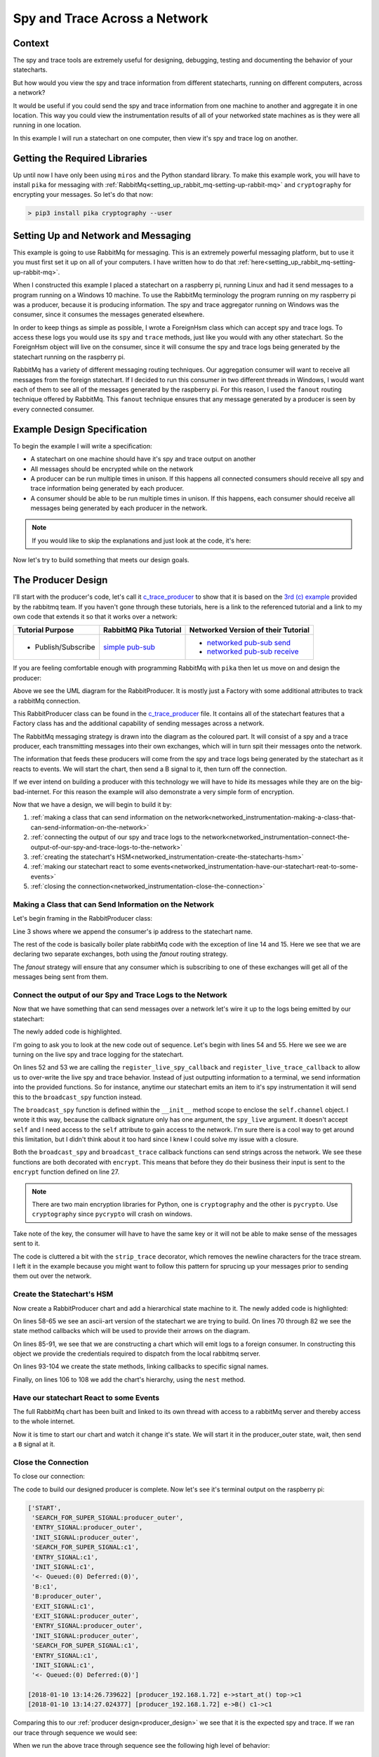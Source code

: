 .. _networked_instrumentation-spy-and-trace-across-a-network:

Spy and Trace Across a Network
==============================

.. _networked_instrumentation-context:

Context
-------

The spy and trace tools are extremely useful for designing, debugging, testing
and documenting the behavior of your statecharts.

But how would you view the spy and trace information from different statecharts,
running on different computers, across a network?

It would be useful if you could send the spy and trace information from one
machine to another and aggregate it in one location.  This way you could view
the instrumentation results of all of your networked state machines as is they
were all running in one location.

In this example I will run a statechart on one computer, then view it's
spy and trace log on another.

.. _networked_instrumentation-getting-the-required-libraries:

Getting the Required Libraries
------------------------------

Up until now I have only been using ``miros`` and the Python standard library.
To make this example work, you will have to install ``pika`` for messaging with
:ref:`RabbitMq<setting_up_rabbit_mq-setting-up-rabbit-mq>` and ``cryptography``
for encrypting your messages.  So let's do that now:

.. code-block:: python

  > pip3 install pika cryptography --user


.. _networked_instrumentation-setting-up-and-network-and-messaging:

Setting Up and Network and Messaging
------------------------------------
This example is going to use RabbitMq for messaging.  This is an extremely
powerful messaging platform, but to use it you must first set it up on all of
your computers.  I have written how to do that
:ref:`here<setting_up_rabbit_mq-setting-up-rabbit-mq>`.

When I constructed this example I placed a statechart on a raspberry pi, running
Linux and had it send messages to a program running on a Windows 10 machine.  To
use the RabbitMq terminology the program running on my raspberry pi was a
producer, because it is producing information.  The spy and trace aggregator
running on Windows was the consumer, since it consumes the messages generated
elsewhere.

In order to keep things as simple as possible, I wrote a ForeignHsm class which
can accept spy and trace logs.  To access these logs you would use its ``spy``
and ``trace`` methods, just like you would with any other statechart.  So the
ForeignHsm object will live on the consumer, since it will consume the spy and
trace logs being generated by the statechart running on the raspberry pi.

RabbitMq has a variety of different messaging routing techniques.  Our
aggregation consumer will want to receive all messages from the foreign
statechart.  If I decided to run this consumer in two different threads in
Windows, I would want each of them to see all of the messages generated by the
raspberry pi.  For this reason, I used the ``fanout`` routing technique offered
by RabbitMq.  This ``fanout`` technique ensures that any message generated by a
producer is seen by every connected consumer.

.. _networked_instrumentation-example-design-specification:

Example Design Specification
----------------------------

To begin the example I will write a specification:

* A statechart on one machine should have it's spy and trace output on another
* All messages should be encrypted while on the network
* A producer can be run multiple times in unison.  If this happens all
  connected consumers should receive all spy and trace information being
  generated by each producer.
* A consumer should be able to be run multiple times in unison.  If this
  happens, each consumer should receive all messages being generated by each
  producer in the network.

.. note::

  If you would like to skip the explanations and just look at the code, it's here:

  .. include:: i_networking_instrumentation_file_table.rst


Now let's try to build something that meets our design goals.

.. _networked_instrumentation-the-producer-design:

The Producer Design
-------------------

I'll start with the producer's code, let's call it `c_trace_producer`_ to show
that it is based on the `3rd (c) example
<https://www.rabbitmq.com/tutorials/tutorial-three-python.html>`_ provided by
the rabbitmq team.  If you haven't gone through these tutorials, here is a link
to the referenced tutorial and a link to my own code that extends it so that it
works over a network:

===================  ======================= ===================================
Tutorial Purpose     RabbitMQ Pika Tutorial  Networked Version of their Tutorial
===================  ======================= ===================================
- Publish/Subscribe   `simple pub-sub`_      - `networked pub-sub send`_
                                             - `networked pub-sub receive`_
===================  ======================= ===================================

If you are feeling comfortable enough with programming RabbitMq with ``pika``
then let us move on and design the producer:

.. _producer_design:

.. image:: _static/rabbit_chart_producer_1.svg
    :align: center

Above we see the UML diagram for the RabbitProducer.  It is mostly just a
Factory with some additional attributes to track a rabbitMq connection.

This RabbitProducer class can be found in the `c_trace_producer`_ file.  It
contains all of the statechart features that a Factory class has and the
additional capability of sending messages across a network.

The RabbitMq messaging strategy is drawn into the diagram as the coloured part.
It will consist of a spy and a trace producer, each transmitting messages into
their own exchanges, which will in turn spit their messages onto the network.

The information that feeds these producers will come from the spy and trace
logs being generated by the statechart as it reacts to events.  We will start
the chart, then send a B signal to it, then turn off the connection.

If we ever intend on building a producer with this technology we will have to
hide its messages while they are on the big-bad-internet.  For this reason the
example will also demonstrate a very simple form of encryption.

Now that we have a design, we will begin to build it by:

1. :ref:`making a class that can send information on the network<networked_instrumentation-making-a-class-that-can-send-information-on-the-network>`
2. :ref:`connecting the output of our spy and trace logs to the network<networked_instrumentation-connect-the-output-of-our-spy-and-trace-logs-to-the-network>`
3. :ref:`creating the statechart's HSM<networked_instrumentation-create-the-statecharts-hsm>`
4. :ref:`making our statechart react to some events<networked_instrumentation-have-our-statechart-reat-to-some-events>`
5. :ref:`closing the connection<networked_instrumentation-close-the-connection>`

.. _networked_instrumentation-making-a-class-that-can-send-information-on-the-network:

Making a Class that can Send Information on the Network
^^^^^^^^^^^^^^^^^^^^^^^^^^^^^^^^^^^^^^^^^^^^^^^^^^^^^^^
.. _networked_instrumentation-subsubsection_titl:

Let's begin framing in the RabbitProducer class:

.. code-block:: python
  :emphasize-lines: 3, 14, 15
  :linenos:

  class RabbitProducer(Factory):
    def __init__(self, chart_name, rabbit_user, rabbit_password, ip, port):
      super().__init__(chart_name + '_' + ip)
      self.rabbit_user = rabbit_user
      self.rabbit_password = rabbit_password
      self.destination_ip = ip
      self.destination_port = port

      credentials = pika.PlainCredentials(rabbit_user, rabbit_password)
      parameters = pika.ConnectionParameters(ip, port, '/', credentials)
      self.connection = pika.BlockingConnection(parameters=parameters)

      self.channel = self.connection.channel()
      self.channel.exchange_declare(exchange='spy', exchange_type='fanout')
      self.channel.exchange_declare(exchange='trace', exchange_type='fanout')

Line 3 shows where we append the consumer's ip address to the statechart name.

The rest of the code is basically boiler plate rabbitMq code with the exception
of line 14 and 15.  Here we see that we are declaring two separate exchanges,
both using the `fanout` routing strategy.

The `fanout` strategy will ensure that any consumer which is subscribing to one
of these exchanges will get all of the messages being sent from them.

.. _networked_instrumentation-connect-the-output-of-our-spy-and-trace-logs-to-the-network:

Connect the output of our Spy and Trace Logs to the Network
^^^^^^^^^^^^^^^^^^^^^^^^^^^^^^^^^^^^^^^^^^^^^^^^^^^^^^^^^^^
Now that we have something that can send messages over a network let's wire it
up to the logs being emitted by our statechart:

.. code-block:: python
  :emphasize-lines: 17-23, 25-33, 35-41, 43-50, 52-55
  :linenos:
  
  class RabbitProducer(Factory):
    def __init__(self, chart_name, rabbit_user, rabbit_password, ip, port):
      super().__init__(chart_name + '_' + ip)
      self.rabbit_user = rabbit_user
      self.rabbit_password = rabbit_password
      self.destination_ip = ip
      self.destination_port = port

      credentials = pika.PlainCredentials(rabbit_user, rabbit_password)
      parameters = pika.ConnectionParameters(ip, port, '/', credentials)
      self.connection = pika.BlockingConnection(parameters=parameters)

      self.channel = self.connection.channel()
      self.channel.exchange_declare(exchange='spy', exchange_type='fanout')
      self.channel.exchange_declare(exchange='trace', exchange_type='fanout')

      def strip_trace(fn):
        @wraps(fn)
        def _strip_trace(trace_live):
          trace_live = trace_live.replace("\n", "")
          # encrypt
          fn(trace_live)
        return _strip_trace

      def encrypt(fn):
        @wraps(fn)
        def _encrypt(plain_text):
          key = b'u3Uc-qAi9iiCv3fkBfRUAKrM1gH8w51-nVU8M8A73Jg='
          f = Fernet(key)
          cyphertext = f.encrypt(plain_text.encode())
          # broadcast_trace/broadcast_spy
          fn(cyphertext)
        return _encrypt

      @encrypt
      def broadcast_spy(spy_live):
        self.channel.basic_publish(
            exchange='spy',
            routing_key='',
            body=spy_live
        )

      @strip_trace
      @encrypt
      def broadcast_trace(trace_live):
        self.channel.basic_publish(
            exchange='trace',
            routing_key='',
            body=trace_live
        )

      self.register_live_spy_callback(broadcast_spy)
      self.register_live_trace_callback(broadcast_trace)
      self.live_spy   = True
      self.live_trace = True

The newly added code is highlighted.

I'm going to ask you to look at the new code out of sequence.  Let's begin with
lines 54 and 55.  Here we see we are turning on the live spy and trace logging
for the statechart.

On lines 52 and 53 we are calling the ``register_live_spy_callback`` and
``register_live_trace_callback`` to allow us to over-write the live spy and trace
behavior.  Instead of just outputting information to a terminal, we send
information into the provided functions.  So for instance, anytime our
statechart emits an item to it's spy instrumentation it will send this to the
``broadcast_spy`` function instead. 

The ``broadcast_spy`` function is defined within the ``__init__`` method scope
to enclose the ``self.channel`` object.  I wrote it this way, because the
callback signature only has one argument, the ``spy_live`` argument.  It doesn't
accept ``self`` and I need access to the ``self`` attribute to gain access to
the network.  I'm sure there is a cool way to get around this limitation, but I
didn't think about it too hard since I knew I could solve my issue with a
closure.

Both the ``broadcast_spy`` and ``broadcast_trace`` callback functions can send
strings across the network.  We see these functions are both decorated with
``encrypt``.  This means that before they do their business their input is sent
to the ``encrypt`` function defined on line 27.

.. note::
  There are two main encryption libraries for Python, one is ``cryptography``
  and the other is ``pycrypto``.  Use ``cryptography`` since ``pycrypto`` will
  crash on windows.

Take note of the key, the consumer will have to have the same key or it will
not be able to make sense of the messages sent to it.

The code is cluttered a bit with the ``strip_trace`` decorator, which removes
the newline characters for the trace stream.  I left it in the example because
you might want to follow this pattern for sprucing up your messages prior to
sending them out over the network.

.. _networked_instrumentation-create-the-statecharts-hsm:

Create the Statechart's HSM
^^^^^^^^^^^^^^^^^^^^^^^^^^^
Now create a RabbitProducer chart and add a hierarchical state machine to it.
The newly added code is highlighted:

.. code-block:: python
  :emphasize-lines: 58-67, 70-72, 75-77, 80-82, 85-91, 93-96, 98-100, 102-104, 106-108
  :linenos:

  class RabbitProducer(Factory):
    def __init__(self, chart_name, rabbit_user, rabbit_password, ip, port):
      super().__init__(chart_name + '_' + ip)
      self.rabbit_user = rabbit_user
      self.rabbit_password = rabbit_password
      self.destination_ip = ip
      self.destination_port = port

      credentials = pika.PlainCredentials(rabbit_user, rabbit_password)
      parameters = pika.ConnectionParameters(ip, port, '/', credentials)
      self.connection = pika.BlockingConnection(parameters=parameters)

      self.channel = self.connection.channel()
      self.channel.exchange_declare(exchange='spy', exchange_type='fanout')
      self.channel.exchange_declare(exchange='trace', exchange_type='fanout')

      def strip_trace(fn):
        @wraps(fn)
        def _strip_trace(trace_live):
          trace_live = trace_live.replace("\n", "")
          # broadcast_trace
          fn(trace_live)
        return _strip_trace

      def encrypt(fn):
        @wraps(fn)
        def _encrypt(plain_text):
          key = b'u3Uc-qAi9iiCv3fkBfRUAKrM1gH8w51-nVU8M8A73Jg='
          f = Fernet(key)
          cyphertext = f.encrypt(plain_text.encode())
          # broadcast_trace/broadcast_spy
          fn(cyphertext)
        return _encrypt

      @encrypt
      def broadcast_spy(spy_live):
        self.channel.basic_publish(
            exchange='spy',
            routing_key='',
            body=spy_live
        )

      @strip_trace
      @encrypt
      def broadcast_trace(trace_live):
        self.channel.basic_publish(
            exchange='trace',
            routing_key='',
            body=trace_live
        )

      self.register_live_spy_callback(broadcast_spy)
      self.register_live_trace_callback(broadcast_trace)
      self.live_spy   = True
      self.live_trace = True


  #  +-------- producer_outer ---------+
  #  |   +--- c1 ----+   +---- c2 ---+ |
  #  | * |           |   |           | +--+
  #  | | |           +-A->           | |  |
  #  | +->           <-A-+           | |  B
  #  |   |           |   |           | <--+
  #  |   +-----------+   +-----------+ |
  #  +---------------------------------+
  def producer_outer_init(chart, e):
    return chart.trans(c1)


  def producer_outer_B(chart, e):
    status = chart.trans(producer_outer)
    return status


  def c1_A(chart, e):
    status = chart.trans(c2)
    return status


  def c2_A(chart, e):
    status = chart.trans(c1)
    return status


  chart = RabbitProducer(
    chart_name="producer",
    rabbit_user="bob",
    rabbit_password="dobbs",
    ip="192.168.1.72",
    port=5672
  )

  producer_outer = chart.create(state='producer_outer'). \
    catch(signal=signals.INIT_SIGNAL, handler=producer_outer_init). \
    catch(signal=signals.B, handler=producer_outer_B). \
    to_method()

  c1 = chart.create(state='c1'). \
    catch(signal=signals.A, handler=c1_A). \
    to_method()

  c2 = chart.create(state='c2'). \
    catch(signal=signals.A, handler=c2_A). \
    to_method()

  chart.nest(producer_outer, parent=None). \
    nest(c1, parent=producer_outer). \
    nest(c2, parent=producer_outer)

On lines 58-65 we see an ascii-art version of the statechart we are trying to
build.  On lines 70 through 82 we see the state method callbacks which will be used to
provide their arrows on the diagram.

On lines 85-91, we see that we are constructing a chart which will emit logs to
a foreign consumer.  In constructing this object we provide the credentials
required to dispatch from the local rabbitmq server.

On lines 93-104 we create the state methods, linking callbacks to specific
signal names.

Finally, on lines 106 to 108 we add the chart's hierarchy, using the ``nest``
method.

.. _networked_instrumentation-have-our-statechart-reat-to-some-events:

Have our statechart React to some Events
^^^^^^^^^^^^^^^^^^^^^^^^^^^^^^^^^^^^^^^
The full RabbitMq chart has been built and linked to its own thread with access
to a rabbitMq server and thereby access to the whole internet.

Now it is time to start our chart and watch it change it's state.  We will start
it in the producer_outer state, wait, then send a ``B`` signal at it.

.. code-block:: python
  :emphasize-lines: 2-6
  :linenos:
  
  # RabbitMq chart construction above 
  chart.start_at(producer_outer)
  chart.post_fifo(Event(signal=signals.B))
  time.sleep(0.1)
  pp(chart.spy())
  print(chart.trace())

.. _networked_instrumentation-close-the-connection:

Close the Connection
^^^^^^^^^^^^^^^^^^^^
To close our connection:

.. code-block:: python
  :linenos:
  :emphasize-lines: 3

  # RabbitMq chart construction above 
  # Chart start code and B signal injection above
  chart.connection.close()

The code to build our designed producer is complete.  Now let's see it's
terminal output on the raspberry pi:

.. _producer_output:

.. code-block:: guess

  ['START',
   'SEARCH_FOR_SUPER_SIGNAL:producer_outer',
   'ENTRY_SIGNAL:producer_outer',
   'INIT_SIGNAL:producer_outer',
   'SEARCH_FOR_SUPER_SIGNAL:c1',
   'ENTRY_SIGNAL:c1',
   'INIT_SIGNAL:c1',
   '<- Queued:(0) Deferred:(0)',
   'B:c1',
   'B:producer_outer',
   'EXIT_SIGNAL:c1',
   'EXIT_SIGNAL:producer_outer',
   'ENTRY_SIGNAL:producer_outer',
   'INIT_SIGNAL:producer_outer',
   'SEARCH_FOR_SUPER_SIGNAL:c1',
   'ENTRY_SIGNAL:c1',
   'INIT_SIGNAL:c1',
   '<- Queued:(0) Deferred:(0)']
  
  [2018-01-10 13:14:26.739622] [producer_192.168.1.72] e->start_at() top->c1
  [2018-01-10 13:14:27.024377] [producer_192.168.1.72] e->B() c1->c1

Comparing this to our :ref:`producer design<producer_design>` we see that it is
the expected spy and trace.  If we ran our trace through sequence we would see:

When we run the above trace through sequence see the following high level of
behavior:

.. code-block:: guess

  [ Chart: producer_192.168.1.72 ]
       top          c1      
        +start_at()->|
        |    (1)     |
        |            +            
        |             \ (2)       
        |             B()         
        |             /           
        |            <            

To summarize, we are expecting this trace and spy information to be passed as
individual encrypted messages to a different computer with 192.168.1.72 as an IP
address.

To see the full code example look at `c_trace_producer`_.

.. _networked_instrumentation-the-consumer-design:

The Consumer Design
-------------------
The consumer is significantly simpler than the producer. It needs to listen for
messages coming in from another node, decrypt them, then output them onto the
screen.

This design will be broken down into:

1. :ref:`Importing the required libraries<networked_instrumentation-report-the-required-libraries>`
2. :ref:`Creating a class with the required rabbitmq boiler plate<networked_instrumentation-add-the-rabbitmq-boiler-plat-code-and-ability-to-get-ip>`
3. :ref:`Adding a foreign hsm object to collection the spy and trace stream<networked_instrumentation-add-a-shutdown-count-and-a-foreignhsm-object>`
4. :ref:`Linking the network messages to callbacks<networked_instrumentation-link-our-messages-to-callback-functions>`
5. :ref:`Message decryption<networked_instrumentation-decrypt-our-messages>`
6. :ref:`Stopping the program and turning off the network connection<networked_instrumentation-turn-off-the-network-and-shutdown-the-program>`

.. _networked_instrumentation-report-the-required-libraries:

Import the Required Libraries
^^^^^^^^^^^^^^^^^^^^^^^^^^^^^
To begin with we will import the required libraries:

.. code-block:: python
  :linenos:

  import pika
  import socket
  from miros.foreign import ForeignHsm
  from miros.hsm import pp
  from cryptography.fernet import Fernet
  from functools import wraps

On line 1 we see that we will be using the ``pika`` rabbitMq Python library.
Line 3 introduces the ForeignHsm class, which is just an interface around the
spy and trace logs streaming in from another machine.  On line 5 we see we are
calling the Fermet crypto library which we will use for decrypting the messages
coming from the producer.

.. _networked_instrumentation-create-a-class-and-a-drawing-in-its-docstring:

Create a Class and a Drawing in its Docstring
^^^^^^^^^^^^^^^^^^^^^^^^^^^^^^^^^^^^^^^^^^^^^
Now we will define a LocalConsumer class which basically acts as a container of
functionality.  In it we will draw a picture of our network strategy in it's doc
string.

.. code-block:: python
  :emphasize-lines: 8-42
  :linenos:

  import pika
  import socket
  from miros.foreign import ForeignHsm
  from miros.hsm import pp
  from cryptography.fernet import Fernet
  from functools import wraps

  class LocalConsumer():
    '''
    The Local Consumer looks like this:
                  
                 |---> LocalConsumer spans this part of pic--->|
                  
                    +----------------+  +----------------------+
       +-----+   +->| spy exchange   +->| queue (random name)  |
       |     |   |  +----------------+  +------+---------------+
       |  p  +-->|                             |
       |     |   |                             +-> spy_callback
       +-----+   |  +----------------+  +----------------------+
                 +->| trace exchange +->| queue (random name)  |
                    +----------------+  +------+---------------+
                                               |
                                               +-> trace_callback

    ``p`` is the producer (statechart emitting spy/trace information) on
    another machine. (See c_trace_producer.py)

    The spy_callback/trace_callback place decrypted spy/trace strings into the
    foreign_hsm.  This foreign_hsm has the same spy/trace api as a local object
    from a class which is inherited from the HsmWithQueue.

    To build a LocalConsumer:

      local_consumer = LocalConsumer(rabbit_user='bob', rabbit_password='dobbs')

    To start it:

      local_consumer.start()

    '''
    def __init__(self, rabbit_user, rabbit_password):
      pass

.. _networked_instrumentation-add-the-rabbitmq-boiler-plat-code-and-ability-to-get-ip:

Add the RabbitMq Boiler Plat Code and Ability to get IP
^^^^^^^^^^^^^^^^^^^^^^^^^^^^^^^^^^^^^^^^^^^^^^^^^^^^^^^

Now we fill in the boiler plate rabbitMq code required to build two exchanges,
'spy' and 'trace', both using a 'fanout' strategy.  We create two new queues
that will destroy themselves one the program stops running, identify the name of
these queues and bind the exchange to the queue name.

This boiler plate code needs to know the local ip address.  This information is
obtained from the get_ip static method of the LocalConsumer class.

.. code-block:: python
  :emphasize-lines: 44-68, 70-81
  :linenos:

  import pika
  import socket
  from miros.foreign import ForeignHsm
  from miros.hsm import pp
  from cryptography.fernet import Fernet
  from functools import wraps

  class LocalConsumer():
    '''
    The Local Consumer looks like this:
                  
                 |---> LocalConsumer spans this part of pic--->|
                  
                    +----------------+  +----------------------+
       +-----+   +->| spy exchange   +->| queue (random name)  |
       |     |   |  +----------------+  +------+---------------+
       |  p  +-->|                             |
       |     |   |                             +-> spy_callback
       +-----+   |  +----------------+  +----------------------+
                 +->| trace exchange +->| queue (random name)  |
                    +----------------+  +------+---------------+
                                               |
                                               +-> trace_callback

    ``p`` is the producer (statechart emitting spy/trace information) on
    another machine. (See c_trace_producer.py)

    The spy_callback/trace_callback place decrypted spy/trace strings into the
    foreign_hsm.  This foreign_hsm has the same spy/trace api as a local object
    from a class which is inherited from the HsmWithQueue.

    To build a LocalConsumer:

      local_consumer = LocalConsumer(rabbit_user='bob', rabbit_password='dobbs')

    To start it:

      local_consumer.start()

    '''
    def __init__(self, rabbit_user, rabbit_password):

      # rabbit related
      self.rabbit_user     = rabbit_user
      self.rabbit_password = rabbit_password
      credentials          = pika.PlainCredentials(rabbit_user, rabbit_password)
      parameters           = pika.ConnectionParameters(
                              LocalConsumer.get_ip(),
                              5672,
                              '/',
                              credentials)
      self.connection      = pika.BlockingConnection(parameters=parameters)
      self.channel         = self.connection.channel()
      self.channel.exchange_declare(exchange='spy',   exchange_type='fanout')
      self.channel.exchange_declare(exchange='trace', exchange_type='fanout')

      # create new queues, and ensure they destroy themselves when we disconnect
      # from them
      spy_result   = self.channel.queue_declare(exclusive=True)
      trace_result = self.channel.queue_declare(exclusive=True)

      # queue names are random, so we need to get their names
      spy_queue_name   = spy_result.method.queue
      trace_queue_name = trace_result.method.queue

      # bind the exchanges to each of the queues
      self.channel.queue_bind(exchange='spy', queue=spy_queue_name)
      self.channel.queue_bind(exchange='trace', queue=trace_queue_name)

  @staticmethod
  def get_ip():
    '''LocalConsumer.get_ip()'''
    ip = '127.0.0.1'
    s  = socket.socket(socket.AF_INET, socket.SOCK_DGRAM)
    try:
      # doesn't have to be reachable
      s.connect(('10.255.255.255', 1))
      ip = s.getsockname()[0]
    finally:
      s.close()
    return ip

.. _networked_instrumentation-add-a-shutdown-count-and-a-foreignhsm-object:

Add a Shutdown Count and a ForeignHsm Object
^^^^^^^^^^^^^^^^^^^^^^^^^^^^^^^^^^^^^^^^^^^^
We need a way to shut down the program, so we will add a count that we can
compare against.  We will use this count later.

A foreign_hsm will be added, which will consume the spy and trace messages
emitted from the producer on the rasperry pi.  This foreign_hsm object will have
the same ``spy`` and ``trace`` methods of any other miros spy/trace supported
object.  However, if you look inside of the object, there is no event processor,
it is just a store of information with an interface that looks like a statechart
object.

.. code-block:: python
  :emphasize-lines: 70-73
  :linenos:

  import pika
  import socket
  from miros.foreign import ForeignHsm
  from miros.hsm import pp
  from cryptography.fernet import Fernet
  from functools import wraps

  class LocalConsumer():
    '''
    The Local Consumer looks like this:
                  
                 |---> LocalConsumer spans this part of pic--->|
                  
                    +----------------+  +----------------------+
       +-----+   +->| spy exchange   +->| queue (random name)  |
       |     |   |  +----------------+  +------+---------------+
       |  p  +-->|                             |
       |     |   |                             +-> spy_callback
       +-----+   |  +----------------+  +----------------------+
                 +->| trace exchange +->| queue (random name)  |
                    +----------------+  +------+---------------+
                                               |
                                               +-> trace_callback

    ``p`` is the producer (statechart emitting spy/trace information) on
    another machine. (See c_trace_producer.py)

    The spy_callback/trace_callback place decrypted spy/trace strings into the
    foreign_hsm.  This foreign_hsm has the same spy/trace api as a local object
    from a class which is inherited from the HsmWithQueue.

    To build a LocalConsumer:

      local_consumer = LocalConsumer(rabbit_user='bob', rabbit_password='dobbs')

    To start it:

      local_consumer.start()

    '''
    def __init__(self, rabbit_user, rabbit_password):

      # rabbit related
      self.rabbit_user     = rabbit_user
      self.rabbit_password = rabbit_password
      credentials          = pika.PlainCredentials(rabbit_user, rabbit_password)
      parameters           = pika.ConnectionParameters(
                              LocalConsumer.get_ip(),
                              5672,
                              '/',
                              credentials)
      self.connection      = pika.BlockingConnection(parameters=parameters)
      self.channel         = self.connection.channel()
      self.channel.exchange_declare(exchange='spy',   exchange_type='fanout')
      self.channel.exchange_declare(exchange='trace', exchange_type='fanout')

      # create new queues, and ensure they destroy themselves when we disconnect
      # from them
      spy_result   = self.channel.queue_declare(exclusive=True)
      trace_result = self.channel.queue_declare(exclusive=True)

      # queue names are random, so we need to get their names
      spy_queue_name   = spy_result.method.queue
      trace_queue_name = trace_result.method.queue

      # bind the exchanges to each of the queues
      self.channel.queue_bind(exchange='spy', queue=spy_queue_name)
      self.channel.queue_bind(exchange='trace', queue=trace_queue_name)

      # keep a count so we can exit the program
      self.count = 0
      # make a ForeignHsm to track activity on another machine
      self.foreign_hsm = ForeignHsm()

  @staticmethod
  def get_ip():
    '''LocalConsumer.get_ip()'''
    ip = '127.0.0.1'
    s  = socket.socket(socket.AF_INET, socket.SOCK_DGRAM)
    try:
      # doesn't have to be reachable
      s.connect(('10.255.255.255', 1))
      ip = s.getsockname()[0]
    finally:
      s.close()
    return ip

.. _networked_instrumentation-link-our-messages-to-callback-functions:

Link our Messages to Callback Functions
^^^^^^^^^^^^^^^^^^^^^^^^^^^^^^^^^^^^^^^

Now we need to link the messages coming from the live spy and live trace on the
raspberry pi to a set of callbacks that do something interesting with this
information, like print this information to the terminal of my windows box.

.. code-block:: python
  :emphasize-lines: 76-80, 82-86, 88-91, 93-95
  :linenos:

  import pika
  import socket
  from miros.foreign import ForeignHsm
  from miros.hsm import pp
  from cryptography.fernet import Fernet
  from functools import wraps

  class LocalConsumer():
    '''
    The Local Consumer looks like this:
                  
                 |---> LocalConsumer spans this part of pic--->|
                  
                    +----------------+  +----------------------+
       +-----+   +->| spy exchange   +->| queue (random name)  |
       |     |   |  +----------------+  +------+---------------+
       |  p  +-->|                             |
       |     |   |                             +-> spy_callback
       +-----+   |  +----------------+  +----------------------+
                 +->| trace exchange +->| queue (random name)  |
                    +----------------+  +------+---------------+
                                               |
                                               +-> trace_callback

    ``p`` is the producer (statechart emitting spy/trace information) on
    another machine. (See c_trace_producer.py)

    The spy_callback/trace_callback place decrypted spy/trace strings into the
    foreign_hsm.  This foreign_hsm has the same spy/trace api as a local object
    from a class which is inherited from the HsmWithQueue.

    To build a LocalConsumer:

      local_consumer = LocalConsumer(rabbit_user='bob', rabbit_password='dobbs')

    To start it:

      local_consumer.start()

    '''
    def __init__(self, rabbit_user, rabbit_password):

      # rabbit related
      self.rabbit_user     = rabbit_user
      self.rabbit_password = rabbit_password
      credentials          = pika.PlainCredentials(rabbit_user, rabbit_password)
      parameters           = pika.ConnectionParameters(
                              LocalConsumer.get_ip(),
                              5672,
                              '/',
                              credentials)
      self.connection      = pika.BlockingConnection(parameters=parameters)
      self.channel         = self.connection.channel()
      self.channel.exchange_declare(exchange='spy',   exchange_type='fanout')
      self.channel.exchange_declare(exchange='trace', exchange_type='fanout')

      # create new queues, and ensure they destroy themselves when we disconnect
      # from them
      spy_result   = self.channel.queue_declare(exclusive=True)
      trace_result = self.channel.queue_declare(exclusive=True)

      # queue names are random, so we need to get their names
      spy_queue_name   = spy_result.method.queue
      trace_queue_name = trace_result.method.queue

      # bind the exchanges to each of the queues
      self.channel.queue_bind(exchange='spy', queue=spy_queue_name)
      self.channel.queue_bind(exchange='trace', queue=trace_queue_name)

      # keep a count so we can exit the program
      self.count = 0
      # make a ForeignHsm to track activity on another machine
      self.foreign_hsm = ForeignHsm()
  

      def spy_callback(ch, method, properties, body):
        '''create a spy_callback function received messages in the queue'''
        foreign_spy_item = body
        self.foreign_hsm.append_to_spy(foreign_spy_item)
        print(" [x] Spy: {!s}".format(foreign_spy_item))

      def trace_callback(ch, method, properties, body):
        '''create a trace_callback function received messages in the queue'''
        foreign_trace_item = body
        self.foreign_hsm.append_to_trace(foreign_trace_item)
        print(" [x] Trace: {!s}".format(foreign_trace_item))

      # register the spy_callback and trace_callback with a queue
      self.channel.basic_consume(spy_callback,
          queue=spy_queue_name,
          no_ack=True)

      self.channel.basic_consume(trace_callback,
          queue=trace_queue_name,
          no_ack=True)

  @staticmethod
  def get_ip():
    '''LocalConsumer.get_ip()'''
    ip = '127.0.0.1'
    s  = socket.socket(socket.AF_INET, socket.SOCK_DGRAM)
    try:
      # doesn't have to be reachable
      s.connect(('10.255.255.255', 1))
      ip = s.getsockname()[0]
    finally:
      s.close()
    return ip

.. _networked_instrumentation-decrypt-our-messages:

Decrypt our Messages
^^^^^^^^^^^^^^^^^^^^

But wait, the messages are encrypted right?  So if we don't adjust our code we
will just print a nonsensical set of strings coming from the raspberry pi's
statechart.  We need to decrypt the messages.  To do this we will decorate the
callback function with a static decrypt method.

Finally, we will need to build an object of the class and run the code:

.. code-block:: python
  :emphasize-lines: 75, 82, 127-136, 109-118
  :linenos:

  import pika
  import socket
  from miros.foreign import ForeignHsm
  from miros.hsm import pp
  from cryptography.fernet import Fernet
  from functools import wraps

  class LocalConsumer():
    '''
    The Local Consumer looks like this:
                  
                 |---> LocalConsumer spans this part of pic--->|
                  
                    +----------------+  +----------------------+
       +-----+   +->| spy exchange   +->| queue (random name)  |
       |     |   |  +----------------+  +------+---------------+
       |  p  +-->|                             |
       |     |   |                             +-> spy_callback
       +-----+   |  +----------------+  +----------------------+
                 +->| trace exchange +->| queue (random name)  |
                    +----------------+  +------+---------------+
                                               |
                                               +-> trace_callback

    ``p`` is the producer (statechart emitting spy/trace information) on
    another machine. (See c_trace_producer.py)

    The spy_callback/trace_callback place decrypted spy/trace strings into the
    foreign_hsm.  This foreign_hsm has the same spy/trace api as a local object
    from a class which is inherited from the HsmWithQueue.

    To build a LocalConsumer:

      local_consumer = LocalConsumer(rabbit_user='bob', rabbit_password='dobbs')

    To start it:

      local_consumer.start()

    '''
    def __init__(self, rabbit_user, rabbit_password):

      # rabbit related
      self.rabbit_user     = rabbit_user
      self.rabbit_password = rabbit_password
      credentials          = pika.PlainCredentials(rabbit_user, rabbit_password)
      parameters           = pika.ConnectionParameters(
                              LocalConsumer.get_ip(),
                              5672,
                              '/',
                              credentials)
      self.connection      = pika.BlockingConnection(parameters=parameters)
      self.channel         = self.connection.channel()
      self.channel.exchange_declare(exchange='spy',   exchange_type='fanout')
      self.channel.exchange_declare(exchange='trace', exchange_type='fanout')

      # create new queues, and ensure they destroy themselves when we disconnect
      # from them
      spy_result   = self.channel.queue_declare(exclusive=True)
      trace_result = self.channel.queue_declare(exclusive=True)

      # queue names are random, so we need to get their names
      spy_queue_name   = spy_result.method.queue
      trace_queue_name = trace_result.method.queue

      # bind the exchanges to each of the queues
      self.channel.queue_bind(exchange='spy', queue=spy_queue_name)
      self.channel.queue_bind(exchange='trace', queue=trace_queue_name)

      # keep a count so we can exit the program
      self.count = 0
      # make a ForeignHsm to track activity on another machine
      self.foreign_hsm = ForeignHsm()

      @LocalConsumer.decrypt
      def spy_callback(ch, method, properties, body):
        '''create a spy_callback function received messages in the queue'''
        foreign_spy_item = body
        self.foreign_hsm.append_to_spy(foreign_spy_item)
        print(" [x] Spy: {!s}".format(foreign_spy_item))

      @LocalConsumer.decrypt
      def trace_callback(ch, method, properties, body):
        '''create a trace_callback function received messages in the queue'''
        foreign_trace_item = body
        self.foreign_hsm.append_to_trace(foreign_trace_item)
        print(" [x] Trace: {!s}".format(foreign_trace_item))

      # register the spy_callback and trace_callback with a queue
      self.channel.basic_consume(spy_callback,   queue=spy_queue_name,   no_ack=True)
      self.channel.basic_consume(trace_callback, queue=trace_queue_name, no_ack=True)

    def start(self):
      self.channel.start_consuming()

    @staticmethod
    def get_ip():
      '''LocalConsumer.get_ip()'''
      ip = '127.0.0.1'
      s  = socket.socket(socket.AF_INET, socket.SOCK_DGRAM)
      try:
        # doesn't have to be reachable
        s.connect(('10.255.255.255', 1))
        ip = s.getsockname()[0]
      finally:
        s.close()
      return ip

    @staticmethod
    def decrypt(fn):
      @wraps(fn)
      def _decrypt(ch, method, properties, cyphertext):
        '''LocalConsumer.decrypt()'''
        key = b'u3Uc-qAi9iiCv3fkBfRUAKrM1gH8w51-nVU8M8A73Jg='
        f = Fernet(key)
        plain_text = f.decrypt(cyphertext).decode()
        fn(ch, method, properties, plain_text)
      return _decrypt


  if __name__ == "__main__":
    local_consumer = LocalConsumer(rabbit_user='bob', rabbit_password='dobbs')
    local_consumer.start()

.. _networked_instrumentation-turn-off-the-network-and-shutdown-the-program:

Turn off the Network and Shutdown the Program
^^^^^^^^^^^^^^^^^^^^^^^^^^^^^^^^^^^^^^^^^^^^^

So, it's mostly there, but how to we stop it?  When asked on stackover flow the
``pika`` maintainer recommended a timeout callback that can call the
``stop_consuming`` method of the channel class.  So we will add a callback that
has a timer, references our count and can resubscribe itself if it is too soon
to quite.

.. code-block:: python
  :emphasize-lines: 89-102, 104-105
  :linenos:

  import pika
  import socket
  from miros.foreign import ForeignHsm
  from miros.hsm import pp
  from cryptography.fernet import Fernet
  from functools import wraps

  class LocalConsumer():
    '''
    The Local Consumer looks like this:
                  
                 |---> LocalConsumer spans this part of pic--->|
                  
                    +----------------+  +----------------------+
       +-----+   +->| spy exchange   +->| queue (random name)  |
       |     |   |  +----------------+  +------+---------------+
       |  p  +-->|                             |
       |     |   |                             +-> spy_callback
       +-----+   |  +----------------+  +----------------------+
                 +->| trace exchange +->| queue (random name)  |
                    +----------------+  +------+---------------+
                                               |
                                               +-> trace_callback

    ``p`` is the producer (statechart emitting spy/trace information) on
    another machine. (See c_trace_producer.py)

    The spy_callback/trace_callback place decrypted spy/trace strings into the
    foreign_hsm.  This foreign_hsm has the same spy/trace api as a local object
    from a class which is inherited from the HsmWithQueue.

    To build a LocalConsumer:

      local_consumer = LocalConsumer(rabbit_user='bob', rabbit_password='dobbs')

    To start it:

      local_consumer.start()

    '''
    def __init__(self, rabbit_user, rabbit_password):

      # rabbit related
      self.rabbit_user     = rabbit_user
      self.rabbit_password = rabbit_password
      credentials          = pika.PlainCredentials(rabbit_user, rabbit_password)
      parameters           = pika.ConnectionParameters(
                              LocalConsumer.get_ip(),
                              5672,
                              '/',
                              credentials)
      self.connection      = pika.BlockingConnection(parameters=parameters)
      self.channel         = self.connection.channel()
      self.channel.exchange_declare(exchange='spy',   exchange_type='fanout')
      self.channel.exchange_declare(exchange='trace', exchange_type='fanout')

      # create new queues, and ensure they destroy themselves when we disconnect
      # from them
      spy_result   = self.channel.queue_declare(exclusive=True)
      trace_result = self.channel.queue_declare(exclusive=True)

      # queue names are random, so we need to get their names
      spy_queue_name   = spy_result.method.queue
      trace_queue_name = trace_result.method.queue

      # bind the exchanges to each of the queues
      self.channel.queue_bind(exchange='spy', queue=spy_queue_name)
      self.channel.queue_bind(exchange='trace', queue=trace_queue_name)

      # keep a count so we can exit the program
      self.count = 0
      # make a ForeignHsm to track activity on another machine
      self.foreign_hsm = ForeignHsm()

      @LocalConsumer.decrypt
      def spy_callback(ch, method, properties, body):
        '''create a spy_callback function received messages in the queue'''
        foreign_spy_item = body
        self.foreign_hsm.append_to_spy(foreign_spy_item)
        print(" [x] Spy: {!s}".format(foreign_spy_item))

      @LocalConsumer.decrypt
      def trace_callback(ch, method, properties, body):
        '''create a trace_callback function received messages in the queue'''
        foreign_trace_item = body
        self.foreign_hsm.append_to_trace(foreign_trace_item)
        print(" [x] Trace: {!s}".format(foreign_trace_item))

      def timeout_callback():
        '''callback for outputting the foreign trace and exiting the program'''
        spy = self.foreign_hsm.spy()
        if len(spy) is not 0:
          pp(self.foreign_hsm.spy())
          print(self.foreign_hsm.trace())
        self.count += 1
        # stop processing or reconnect this callback to a timer
        if self.count >= 30:
          self.channel.stop_consuming()
        else:
          self.connection.add_timeout(deadline=1, callback_method=timeout_callback)
          self.foreign_hsm.clear_spy()
          self.foreign_hsm.clear_trace()

      # Add the timeout callback
      self.connection.add_timeout(deadline=10, callback_method=timeout_callback)

      # register the spy_callback and trace_callback with a queue
      self.channel.basic_consume(spy_callback,   queue=spy_queue_name,   no_ack=True)
      self.channel.basic_consume(trace_callback, queue=trace_queue_name, no_ack=True)

    def start(self):
      self.channel.start_consuming()

    @staticmethod
    def get_ip():
      '''LocalConsumer.get_ip()'''
      ip = '127.0.0.1'
      s  = socket.socket(socket.AF_INET, socket.SOCK_DGRAM)
      try:
        # doesn't have to be reachable
        s.connect(('10.255.255.255', 1))
        ip = s.getsockname()[0]
      finally:
        s.close()
      return ip

    @staticmethod
    def decrypt(fn):
      @wraps(fn)
      def _decrypt(ch, method, properties, cyphertext):
        '''LocalConsumer.decrypt()'''
        key = b'u3Uc-qAi9iiCv3fkBfRUAKrM1gH8w51-nVU8M8A73Jg='
        f = Fernet(key)
        plain_text = f.decrypt(cyphertext).decode()
        fn(ch, method, properties, plain_text)
      return _decrypt


  if __name__ == "__main__":
    local_consumer = LocalConsumer(rabbit_user='bob', rabbit_password='dobbs')
    local_consumer.start()

Closing a program like this seems rather clumpsy.  In the future we will call
the ``stop_consuming`` method from within a statechart based on a state chart.

So there you have it, a full consumer.  Let's run it and the producer and see
what happens.

The consumer outputs:

.. code-block:: guess
  :linenos:

   [x] Trace: [2018-01-10 18:23:35.647035] [rabbit_producer_192.168.1.72] e->start_at() top->c1
   [x] Spy: START
   [x] Spy: SEARCH_FOR_SUPER_SIGNAL:producer_outer
   [x] Spy: ENTRY_SIGNAL:producer_outer
   [x] Spy: INIT_SIGNAL:producer_outer
   [x] Spy: SEARCH_FOR_SUPER_SIGNAL:c1
   [x] Spy: ENTRY_SIGNAL:c1
   [x] Spy: INIT_SIGNAL:c1
   [x] Spy: <- Queued:(0) Deferred:(0)
   [x] Trace: [2018-01-10 18:23:35.932470] [rabbit_producer_192.168.1.72] e->B() c1->c1
   [x] Spy: B:c1
   [x] Spy: B:producer_outer
   [x] Spy: EXIT_SIGNAL:c1
   [x] Spy: EXIT_SIGNAL:producer_outer
   [x] Spy: ENTRY_SIGNAL:producer_outer
   [x] Spy: INIT_SIGNAL:producer_outer
   [x] Spy: SEARCH_FOR_SUPER_SIGNAL:c1
   [x] Spy: ENTRY_SIGNAL:c1
   [x] Spy: INIT_SIGNAL:c1
   [x] Spy: <- Queued:(0) Deferred:(0)
  ['START',
   'SEARCH_FOR_SUPER_SIGNAL:producer_outer',
   'ENTRY_SIGNAL:producer_outer',
   'INIT_SIGNAL:producer_outer',
   'SEARCH_FOR_SUPER_SIGNAL:c1',
   'ENTRY_SIGNAL:c1',
   'INIT_SIGNAL:c1',
   '<- Queued:(0) Deferred:(0)',
   'B:c1',
   'B:producer_outer',
   'EXIT_SIGNAL:c1',
   'EXIT_SIGNAL:producer_outer',
   'ENTRY_SIGNAL:producer_outer',
   'INIT_SIGNAL:producer_outer',
   'SEARCH_FOR_SUPER_SIGNAL:c1',
   'ENTRY_SIGNAL:c1',
   'INIT_SIGNAL:c1',
   '<- Queued:(0) Deferred:(0)']
  [2018-01-10 18:23:35.647035] [rabbit_producer_192.168.1.72] e->start_at() top->c1
  [2018-01-10 18:23:35.932470] [rabbit_producer_192.168.1.72] e->B() c1->c1

So we see that the decryption worked and the live spy and trace messages were
being emitted onto the screen as they were recieved from the network.  We also
see that the foreign_hsm object's ``spy`` and ``trace`` methods output results
that might have come from a real statechart running on this machine.

To see the full consumer code, reference this `c_trace_consumer`_.

We have succeeded in aggregrating spy and trace messages generated on one
machine within another.

:ref:`back to examples <examples>`

.. _c_trace_consumer: https://github.com/aleph2c/miros/blob/master/examples/c_trace_consumer.py
.. _c_trace_producer: https://github.com/aleph2c/miros/blob/master/examples/c_trace_producer.py
.. _simple pub-sub: https://www.rabbitmq.com/tutorials/tutorial-three-python.html
.. _networked pub-sub send: https://github.com/aleph2c/miros/blob/master/experiment/rabbit/c_emit_log_fanout.py
.. _networked pub-sub receive: https://github.com/aleph2c/miros/blob/master/experiment/rabbit/c_receive_logs_fanout.py

